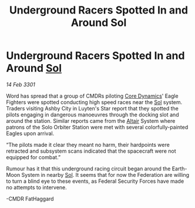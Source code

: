 :PROPERTIES:
:ID:       f6a39ddb-7228-41f0-8022-d084292e6269
:END:
#+title: Underground Racers Spotted In and Around Sol
#+filetags: :3301:Federation:galnet:

* Underground Racers Spotted In and Around [[id:6ace5ab9-af2a-4ad7-bb52-6059c0d3ab4a][Sol]]

/14 Feb 3301/

Word has spread that a group of CMDRs piloting [[id:4a28463f-cbed-493b-9466-70cbc6e19662][Core Dynamics]]' Eagle Fighters were spotted conducting high speed races near the [[id:6ace5ab9-af2a-4ad7-bb52-6059c0d3ab4a][Sol]] system. Traders visiting Ashby City in Luyten's Star report that they spotted the pilots engaging in dangerous manoeuvres through the docking slot and around the station. Similar reports came from the [[id:144149ef-21cd-4e52-afea-dcf379d12d18][Altair]] System where patrons of the Solo Orbiter Station were met with several colorfully-painted Eagles upon arrival.  

  

“The pilots made it clear they meant no harm, their hardpoints were retracted and subsystem scans indicated that the spacecraft were not equipped for combat.” 

  

Rumour has it that this underground racing circuit began around the Earth-Moon System in nearby [[id:6ace5ab9-af2a-4ad7-bb52-6059c0d3ab4a][Sol]]. It seems that for now the Federation are willing to turn a blind eye to these events, as Federal Security Forces have made no attempts to intervene.  

  

-CMDR FatHaggard
